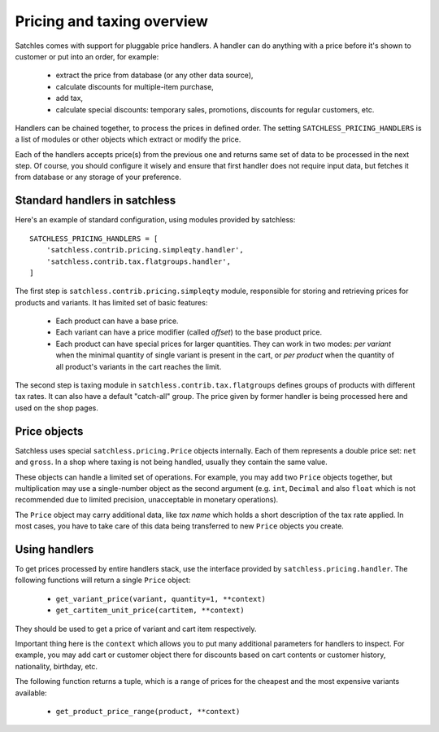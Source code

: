 .. _pricing-overview:

===========================
Pricing and taxing overview
===========================

Satchles comes with support for pluggable price handlers. A handler can do
anything with a price before it's shown to customer or put into an order,
for example:

    * extract the price from database (or any other data source),
    * calculate discounts for multiple-item purchase,
    * add tax,
    * calculate special discounts: temporary sales, promotions, discounts
      for regular customers, etc.

Handlers can be chained together, to process the prices in defined order.
The setting ``SATCHLESS_PRICING_HANDLERS`` is a list of modules or other
objects which extract or modify the price.

Each of the handlers accepts price(s) from the previous one and returns
same set of data to be processed in the next step. Of course, you should
configure it wisely and ensure that first handler does not require input
data, but fetches it from database or any storage of your preference.

Standard handlers in satchless
------------------------------

Here's an example of standard configuration, using modules provided by
satchless::

    SATCHLESS_PRICING_HANDLERS = [
        'satchless.contrib.pricing.simpleqty.handler',
        'satchless.contrib.tax.flatgroups.handler',
    ]

The first step is ``satchless.contrib.pricing.simpleqty`` module, responsible
for storing and retrieving prices for products and variants. It has limited
set of basic features:

    * Each product can have a base price.
    * Each variant can have a price modifier (called *offset*) to the base
      product price.
    * Each product can have special prices for larger quantities. They can
      work in two modes: *per variant* when the minimal quantity of single
      variant is present in the cart, or *per product* when the quantity
      of all product's variants in the cart reaches the limit.

The second step is taxing module in ``satchless.contrib.tax.flatgroups``
defines groups of products with different tax rates. It can also have a
default "catch-all" group. The price given by former handler is being
processed here and used on the shop pages.

Price objects
-------------

Satchless uses special ``satchless.pricing.Price`` objects internally. Each
of them represents a double price set: ``net`` and ``gross``. In a shop where
taxing is not being handled, usually they contain the same value.

These objects can handle a limited set of operations. For example, you may
add two ``Price`` objects together, but multiplication may use a single-number
object as the second argument (e.g. ``int``, ``Decimal`` and also ``float``
which is not recommended due to limited precision, unacceptable in monetary
operations).

The ``Price`` object may carry additional data, like *tax name* which holds
a short description of the tax rate applied. In most cases, you have to take
care of this data being transferred to new ``Price`` objects you create.

Using handlers
--------------

To get prices processed by entire handlers stack, use the interface provided
by ``satchless.pricing.handler``. The following functions will return a single
``Price`` object:

    * ``get_variant_price(variant, quantity=1, **context)``
    * ``get_cartitem_unit_price(cartitem, **context)``

They should be used to get a price of variant and cart item respectively.

Important thing here is the ``context`` which allows you to put many
additional parameters for handlers to inspect. For example, you may add
cart or customer object there for discounts based on cart contents or
customer history, nationality, birthday, etc.

The following function returns a tuple, which is a range of prices for
the cheapest and the most expensive variants available:

    * ``get_product_price_range(product, **context)``
